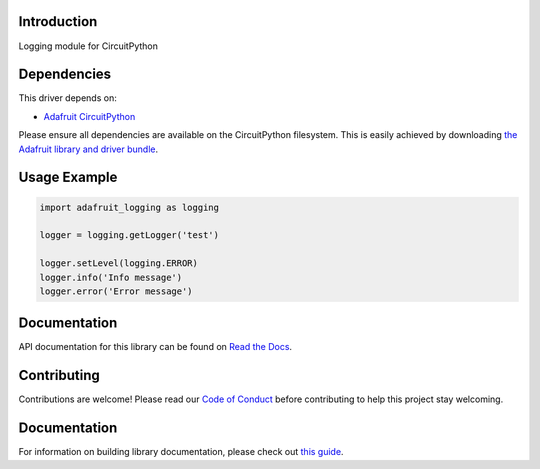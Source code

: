 Introduction
============

.. image:: https://readthedocs.org/projects/adafruit-circuitpython-logging/badge/?version=latest
    :target: https://circuitpython.readthedocs.io/projects/logging/en/latest/
    :alt: Documentation Status

.. image:: https://img.shields.io/discord/327254708534116352.svg
    :target: https://adafru.it/discord
    :alt: Discord

.. image:: https://github.com/adafruit/Adafruit_CircuitPython_Logger/workflows/Build%20CI/badge.svg
    :target: https://github.com/adafruit/Adafruit_CircuitPython_Logger
    :alt: Build Status

Logging module for CircuitPython


Dependencies
=============
This driver depends on:

* `Adafruit CircuitPython <https://github.com/adafruit/circuitpython>`_

Please ensure all dependencies are available on the CircuitPython filesystem.
This is easily achieved by downloading
`the Adafruit library and driver bundle <https://github.com/adafruit/Adafruit_CircuitPython_Bundle>`_.

Usage Example
=============

.. code-block:: python

    import adafruit_logging as logging

    logger = logging.getLogger('test')

    logger.setLevel(logging.ERROR)
    logger.info('Info message')
    logger.error('Error message')


Documentation
=============

API documentation for this library can be found on `Read the Docs <https://circuitpython.readthedocs.io/projects/logging/en/latest/>`_.

Contributing
============

Contributions are welcome! Please read our `Code of Conduct
<https://github.com/adafruit/Adafruit_CircuitPython_Logger/blob/main/CODE_OF_CONDUCT.md>`_
before contributing to help this project stay welcoming.

Documentation
=============

For information on building library documentation, please check out `this guide <https://learn.adafruit.com/creating-and-sharing-a-circuitpython-library/sharing-our-docs-on-readthedocs#sphinx-5-1>`_.
